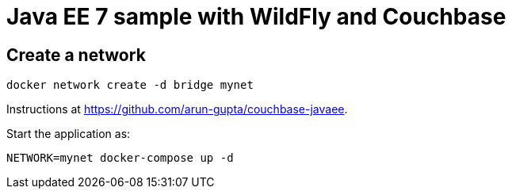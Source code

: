 = Java EE 7 sample with WildFly and Couchbase

== Create a network

```
docker network create -d bridge mynet
```

Instructions at https://github.com/arun-gupta/couchbase-javaee.

Start the application as:

```
NETWORK=mynet docker-compose up -d
```


